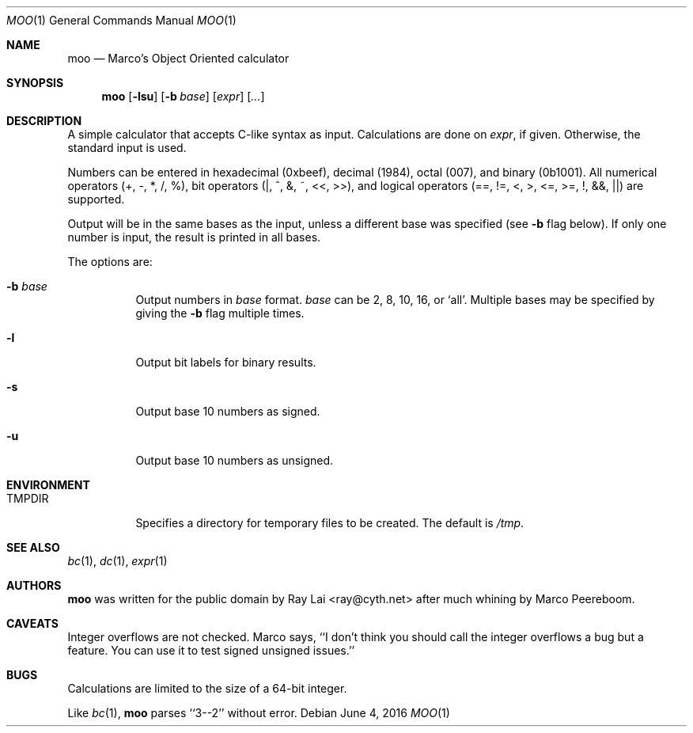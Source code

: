 .\" Written by Raymond Lai <ray@cyth.net>.
.\" Public domain.
.\"
.Dd June 4, 2016
.Dt MOO 1
.Os
.Sh NAME
.Nm moo
.Nd Marco's Object Oriented calculator
.Sh SYNOPSIS
.Nm
.Op Fl lsu
.Op Fl b Ar base
.Op Ar expr
.Op Ar ...
.Sh DESCRIPTION
A simple calculator that accepts C-like syntax as input.
Calculations are done on
.Ar expr ,
if given.
Otherwise, the standard input is used.
.Pp
Numbers can be entered in hexadecimal (0xbeef),
decimal (1984),
octal (007),
and binary (0b1001).
All numerical operators (+, -, *, /, %),
bit operators (|, ^, &, ~, <<, >>),
and logical operators (==, !=, <, >, <=, >=, !, &&, ||)
are supported.
.Pp
Output will be in the same bases as the input,
unless a different base was specified
(see
.Fl b
flag below).
If only one number is input,
the result is printed in all bases.
.Pp
The options are:
.Bl -tag -width Ds
.It Fl b Ar base
Output numbers in
.Ar base
format.
.Ar base
can be 2, 8, 10, 16, or `all'.
Multiple bases may be specified by giving the
.Fl b
flag multiple times.
.It Fl l
Output bit labels for binary results.
.It Fl s
Output base 10 numbers as signed.
.It Fl u
Output base 10 numbers as unsigned.
.El
.Sh ENVIRONMENT
.Bl -tag -width Ds
.It Ev TMPDIR
Specifies a directory for temporary files to be created.
The default is
.Pa /tmp .
.El
.Sh SEE ALSO
.Xr bc 1 ,
.Xr dc 1 ,
.Xr expr 1
.Sh AUTHORS
.Nm
was written for the public domain by
.An Ray Lai Aq ray@cyth.net
after much whining by Marco Peereboom.
.Sh CAVEATS
Integer overflows are not checked.
Marco says,
``I don't think you should call the integer overflows a bug but a feature.
You can use it to test signed unsigned issues.''
.Sh BUGS
Calculations are limited to the size of a 64-bit integer.
.Pp
Like
.Xr bc 1 ,
.Nm
parses ``3--2'' without error.
